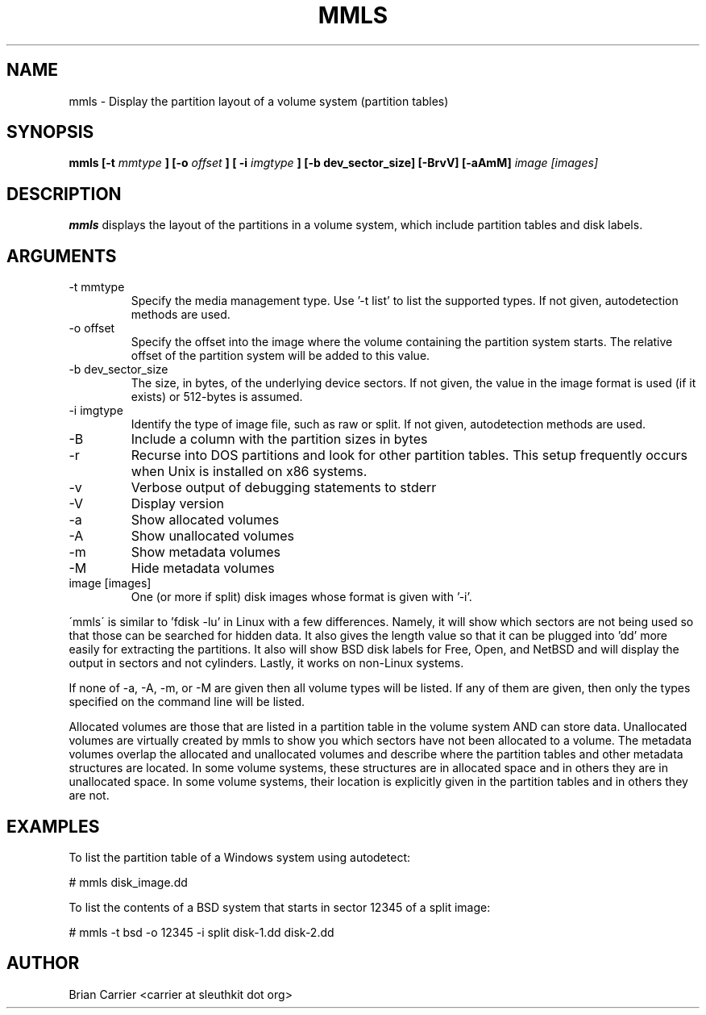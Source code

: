 .TH MMLS 1 
.SH NAME
mmls \- Display the partition layout of a volume system  (partition tables)
.SH SYNOPSIS
.B mmls [-t
.I mmtype 
.B ] [-o
.I offset
.B ] [ -i
.I imgtype
.B ] [-b dev_sector_size] [-BrvV]  [-aAmM]
.I image [images]
.SH DESCRIPTION
.B mmls
displays the layout of the partitions in a volume system, which include partition
tables and disk labels.

.SH ARGUMENTS
.IP "-t mmtype"
Specify the media management type.  Use '-t list' to list the supported types. If not given, autodetection methods are used.
.IP "-o offset"
Specify the offset into the image where the volume containing the
partition system starts.  The relative offset of the partition system
will be added to this value.
.IP "-b dev_sector_size"
The size, in bytes, of the underlying device sectors.  If not given, the value in the image format is used (if it exists) or 512-bytes is assumed.
.IP "-i imgtype"
Identify the type of image file, such as raw or split.  If not given, autodetection methods are used.
.IP -B
Include a column with the partition sizes in bytes
.IP -r
Recurse into DOS partitions and look for other partition tables.  This setup frequently occurs when Unix is installed on x86 systems.  
.IP -v
Verbose output of debugging statements to stderr
.IP -V
Display version
.IP -a
Show allocated volumes
.IP -A
Show unallocated volumes
.IP -m
Show metadata volumes
.IP -M
Hide metadata volumes
.IP "image [images]"
One (or more if split) disk images whose format is given with '-i'.

.PP
\'mmls\' is similar to 'fdisk -lu' in Linux with a few differences.  
Namely, it will show which sectors are not being used so that those
can be searched for hidden data.  It also gives the length value so
that it can be plugged into 'dd' more easily for extracting the
partitions.  It also will show BSD disk labels for Free, Open, and
NetBSD and will display the output in sectors and not cylinders.  
Lastly, it works on non-Linux systems.

If none of -a, -A, -m, or -M are given then all volume types will
be listed.  If any of them are given, then only the types specified
on the command line will be listed.  

Allocated volumes are those that are listed in a partition table
in the volume system AND can store data.  Unallocated volumes are
virtually created by mmls to show you which sectors have not been
allocated to a volume.  The metadata volumes overlap the allocated
and unallocated volumes and describe where the partition tables and
other metadata structures are located.  In some volume systems,
these structures are in allocated space and in others they are in
unallocated space.  In some volume systems, their location is
explicitly given in the partition tables and in others they are
not.

.SH "EXAMPLES"
To list the partition table of a Windows system using autodetect:

# mmls disk_image.dd

To list the contents of a BSD system that starts in sector 12345 of a split image:

# mmls -t bsd -o 12345 -i split disk-1.dd disk-2.dd

.SH AUTHOR
Brian Carrier <carrier at sleuthkit dot org>
